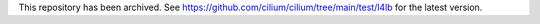 This repository has been archived. See https://github.com/cilium/cilium/tree/main/test/l4lb for the latest version.
